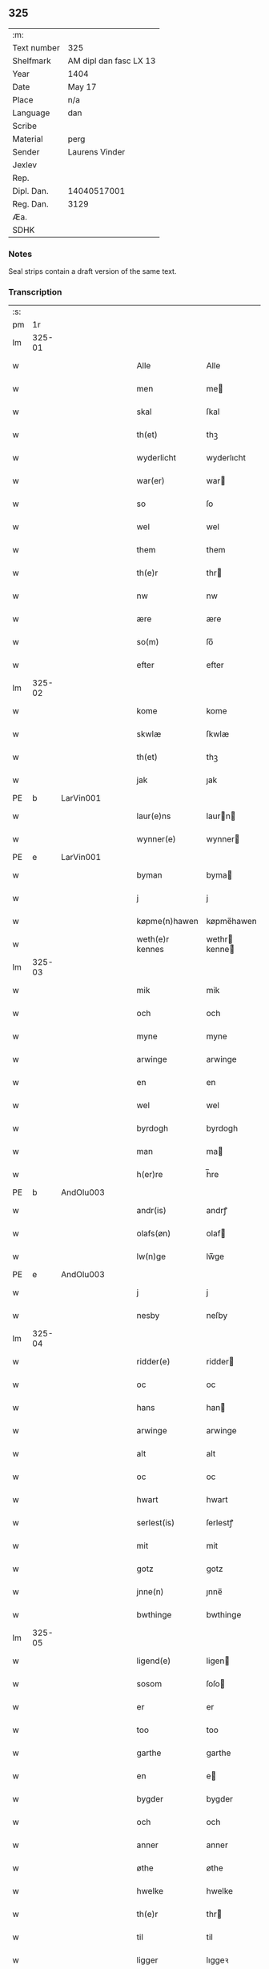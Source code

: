 ** 325
| :m:         |                        |
| Text number | 325                    |
| Shelfmark   | AM dipl dan fasc LX 13 |
| Year        | 1404                   |
| Date        | May 17                 |
| Place       | n/a                    |
| Language    | dan                    |
| Scribe      |                        |
| Material    | perg                   |
| Sender      | Laurens Vinder         |
| Jexlev      |                        |
| Rep.        |                        |
| Dipl. Dan.  | 14040517001            |
| Reg. Dan.   | 3129                   |
| Æa.         |                        |
| SDHK        |                        |

*** Notes
Seal strips contain a draft version of the same text.

*** Transcription
| :s: |        |   |   |   |   |                 |               |   |   |   |   |     |   |   |   |               |
| pm  | 1r     |   |   |   |   |                 |               |   |   |   |   |     |   |   |   |               |
| lm  | 325-01 |   |   |   |   |                 |               |   |   |   |   |     |   |   |   |               |
| w   |        |   |   |   |   | Alle            | Alle          |   |   |   |   | dan |   |   |   |        325-01 |
| w   |        |   |   |   |   | men             | me           |   |   |   |   | dan |   |   |   |        325-01 |
| w   |        |   |   |   |   | skal            | ſkal          |   |   |   |   | dan |   |   |   |        325-01 |
| w   |        |   |   |   |   | th(et)          | thꝫ           |   |   |   |   | dan |   |   |   |        325-01 |
| w   |        |   |   |   |   | wyderlicht      | wyderlıcht    |   |   |   |   | dan |   |   |   |        325-01 |
| w   |        |   |   |   |   | war(er)         | war          |   |   |   |   | dan |   |   |   |        325-01 |
| w   |        |   |   |   |   | so              | ſo            |   |   |   |   | dan |   |   |   |        325-01 |
| w   |        |   |   |   |   | wel             | wel           |   |   |   |   | dan |   |   |   |        325-01 |
| w   |        |   |   |   |   | them            | them          |   |   |   |   | dan |   |   |   |        325-01 |
| w   |        |   |   |   |   | th(e)r          | thr          |   |   |   |   | dan |   |   |   |        325-01 |
| w   |        |   |   |   |   | nw              | nw            |   |   |   |   | dan |   |   |   |        325-01 |
| w   |        |   |   |   |   | ære             | ære           |   |   |   |   | dan |   |   |   |        325-01 |
| w   |        |   |   |   |   | so(m)           | ſo̅            |   |   |   |   | dan |   |   |   |        325-01 |
| w   |        |   |   |   |   | efter           | efter         |   |   |   |   | dan |   |   |   |        325-01 |
| lm  | 325-02 |   |   |   |   |                 |               |   |   |   |   |     |   |   |   |               |
| w   |        |   |   |   |   | kome            | kome          |   |   |   |   | dan |   |   |   |        325-02 |
| w   |        |   |   |   |   | skwlæ           | ſkwlæ         |   |   |   |   | dan |   |   |   |        325-02 |
| w   |        |   |   |   |   | th(et)          | thꝫ           |   |   |   |   | dan |   |   |   |        325-02 |
| w   |        |   |   |   |   | jak             | ȷak           |   |   |   |   | dan |   |   |   |        325-02 |
| PE  | b      | LarVin001   |   |   |   |                      |              |   |   |   |   |     |   |   |   |               |
| w   |        |   |   |   |   | laur(e)ns       | laurn       |   |   |   |   | dan |   |   |   |        325-02 |
| w   |        |   |   |   |   | wynner(e)       | wynner       |   |   |   |   | dan |   |   |   |        325-02 |
| PE  | e      | LarVin001   |   |   |   |                      |              |   |   |   |   |     |   |   |   |               |
| w   |        |   |   |   |   | byman           | byma         |   |   |   |   | dan |   |   |   |        325-02 |
| w   |        |   |   |   |   | j               | j             |   |   |   |   | dan |   |   |   |        325-02 |
| w   |        |   |   |   |   | køpme(n)hawen   | køpme̅hawen    |   |   |   |   | dan |   |   |   |        325-02 |
| w   |        |   |   |   |   | weth(e)r kennes | wethr kenne |   |   |   |   | dan |   |   |   |        325-02 |
| lm  | 325-03 |   |   |   |   |                 |               |   |   |   |   |     |   |   |   |               |
| w   |        |   |   |   |   | mik             | mik           |   |   |   |   | dan |   |   |   |        325-03 |
| w   |        |   |   |   |   | och             | och           |   |   |   |   | dan |   |   |   |        325-03 |
| w   |        |   |   |   |   | myne            | myne          |   |   |   |   | dan |   |   |   |        325-03 |
| w   |        |   |   |   |   | arwinge         | arwinge       |   |   |   |   | dan |   |   |   |        325-03 |
| w   |        |   |   |   |   | en              | en            |   |   |   |   | dan |   |   |   |        325-03 |
| w   |        |   |   |   |   | wel             | wel           |   |   |   |   | dan |   |   |   |        325-03 |
| w   |        |   |   |   |   | byrdogh         | byrdogh       |   |   |   |   | dan |   |   |   |        325-03 |
| w   |        |   |   |   |   | man             | ma           |   |   |   |   | dan |   |   |   |        325-03 |
| w   |        |   |   |   |   | h(er)re         | h̅re           |   |   |   |   | dan |   |   |   |        325-03 |
| PE  | b      | AndOlu003   |   |   |   |                      |              |   |   |   |   |     |   |   |   |               |
| w   |        |   |   |   |   | andr(is)        | andrꝭ         |   |   |   |   | dan |   |   |   |        325-03 |
| w   |        |   |   |   |   | olafs(øn)       | olaf         |   |   |   |   | dan |   |   |   |        325-03 |
| w   |        |   |   |   |   | lw(n)ge         | lw̅ge          |   |   |   |   | dan |   |   |   |        325-03 |
| PE  | e      | AndOlu003   |   |   |   |                      |              |   |   |   |   |     |   |   |   |               |
| w   |        |   |   |   |   | j               | j             |   |   |   |   | dan |   |   |   |        325-03 |
| w   |        |   |   |   |   | nesby           | neſby         |   |   |   |   | dan |   |   |   |        325-03 |
| lm  | 325-04 |   |   |   |   |                 |               |   |   |   |   |     |   |   |   |               |
| w   |        |   |   |   |   | ridder(e)       | ridder       |   |   |   |   | dan |   |   |   |        325-04 |
| w   |        |   |   |   |   | oc              | oc            |   |   |   |   | dan |   |   |   |        325-04 |
| w   |        |   |   |   |   | hans            | han          |   |   |   |   | dan |   |   |   |        325-04 |
| w   |        |   |   |   |   | arwinge         | arwinge       |   |   |   |   | dan |   |   |   |        325-04 |
| w   |        |   |   |   |   | alt             | alt           |   |   |   |   | dan |   |   |   |        325-04 |
| w   |        |   |   |   |   | oc              | oc            |   |   |   |   | dan |   |   |   |        325-04 |
| w   |        |   |   |   |   | hwart           | hwart         |   |   |   |   | dan |   |   |   |        325-04 |
| w   |        |   |   |   |   | serlest(is)     | ſerlestꝭ      |   |   |   |   | dan |   |   |   |        325-04 |
| w   |        |   |   |   |   | mit             | mit           |   |   |   |   | dan |   |   |   |        325-04 |
| w   |        |   |   |   |   | gotz            | gotz          |   |   |   |   | dan |   |   |   |        325-04 |
| w   |        |   |   |   |   | jnne(n)         | ȷnne̅          |   |   |   |   | dan |   |   |   |        325-04 |
| w   |        |   |   |   |   | bwthinge        | bwthinge      |   |   |   |   | dan |   |   |   |        325-04 |
| lm  | 325-05 |   |   |   |   |                 |               |   |   |   |   |     |   |   |   |               |
| w   |        |   |   |   |   | ligend(e)       | ligen        |   |   |   |   | dan |   |   |   |        325-05 |
| w   |        |   |   |   |   | sosom           | ſoſo         |   |   |   |   | dan |   |   |   |        325-05 |
| w   |        |   |   |   |   | er              | er            |   |   |   |   | dan |   |   |   |        325-05 |
| w   |        |   |   |   |   | too             | too           |   |   |   |   | dan |   |   |   |        325-05 |
| w   |        |   |   |   |   | garthe          | garthe        |   |   |   |   | dan |   |   |   |        325-05 |
| w   |        |   |   |   |   | en              | e            |   |   |   |   | dan |   |   |   |        325-05 |
| w   |        |   |   |   |   | bygder          | bygder        |   |   |   |   | dan |   |   |   |        325-05 |
| w   |        |   |   |   |   | och             | och           |   |   |   |   | dan |   |   |   |        325-05 |
| w   |        |   |   |   |   | anner           | anner         |   |   |   |   | dan |   |   |   |        325-05 |
| w   |        |   |   |   |   | øthe            | øthe          |   |   |   |   | dan |   |   |   |        325-05 |
| w   |        |   |   |   |   | hwelke          | hwelke        |   |   |   |   | dan |   |   |   |        325-05 |
| w   |        |   |   |   |   | th(e)r          | thr          |   |   |   |   | dan |   |   |   |        325-05 |
| w   |        |   |   |   |   | til             | til           |   |   |   |   | dan |   |   |   |        325-05 |
| w   |        |   |   |   |   | ligger          | lıggeꝛ        |   |   |   |   | dan |   |   |   |        325-05 |
| lm  | 325-06 |   |   |   |   |                 |               |   |   |   |   |     |   |   |   |               |
| w   |        |   |   |   |   | fem             | fe           |   |   |   |   | dan |   |   |   |        325-06 |
| w   |        |   |   |   |   | fierthinge      | fierthinge    |   |   |   |   | dan |   |   |   |        325-06 |
| w   |        |   |   |   |   | jorthe          | ȷorthe        |   |   |   |   | dan |   |   |   |        325-06 |
| p   |        |   |   |   |   | /               | /             |   |   |   |   | dan |   |   |   |        325-06 |
| w   |        |   |   |   |   | hwelkit         | hwelkit       |   |   |   |   | dan |   |   |   |        325-06 |
| w   |        |   |   |   |   | gotz            | gotz          |   |   |   |   | dan |   |   |   |        325-06 |
| w   |        |   |   |   |   | jak             | ȷak           |   |   |   |   | dan |   |   |   |        325-06 |
| w   |        |   |   |   |   | lowleghe        | lowleghe      |   |   |   |   | dan |   |   |   |        325-06 |
| w   |        |   |   |   |   | fek             | fek           |   |   |   |   | dan |   |   |   |        325-06 |
| w   |        |   |   |   |   | m(et)           | mꝫ            |   |   |   |   | dan |   |   |   |        325-06 |
| w   |        |   |   |   |   | my(n)           | my̅            |   |   |   |   | dan |   |   |   |        325-06 |
| w   |        |   |   |   |   | kær(e)          | kær          |   |   |   |   | dan |   |   |   |        325-06 |
| w   |        |   |   |   |   | husfrw          | huſfrw        |   |   |   |   | dan |   |   |   |        325-06 |
| lm  | 325-07 |   |   |   |   |                 |               |   |   |   |   |     |   |   |   |               |
| PE  | b      |    |   |   |   |                      |              |   |   |   |   |     |   |   |   |               |
| w   |        |   |   |   |   | marg(re)te      | margͤte        |   |   |   |   | dan |   |   |   |        325-07 |
| PE  | e      |    |   |   |   |                      |              |   |   |   |   |     |   |   |   |               |
| p   |        |   |   |   |   | /               | /             |   |   |   |   | dan |   |   |   |        325-07 |
| w   |        |   |   |   |   | m(et)           | mꝫ            |   |   |   |   | dan |   |   |   |        325-07 |
| w   |        |   |   |   |   | all             | all           |   |   |   |   | dan |   |   |   |        325-07 |
| w   |        |   |   |   |   | oc              | oc            |   |   |   |   | dan |   |   |   |        325-07 |
| w   |        |   |   |   |   | hwar            | hwar          |   |   |   |   | dan |   |   |   |        325-07 |
| w   |        |   |   |   |   | serlest(is)     | ſerleſtꝭ      |   |   |   |   | dan |   |   |   |        325-07 |
| w   |        |   |   |   |   | thesse          | theſſe        |   |   |   |   | dan |   |   |   |        325-07 |
| w   |        |   |   |   |   | for(nefnde)     | foꝛͩͤ           |   |   |   |   | dan |   |   |   |        325-07 |
| w   |        |   |   |   |   | gozes           | goze         |   |   |   |   | dan |   |   |   |        325-07 |
| w   |        |   |   |   |   | til liggelse    | til liggelſe  |   |   |   |   | dan |   |   |   |        325-07 |
| w   |        |   |   |   |   | engte           | engte         |   |   |   |   | dan |   |   |   |        325-07 |
| w   |        |   |   |   |   | wnden taghit    | wnde taghit  |   |   |   |   | dan |   |   |   |        325-07 |
| lm  | 325-08 |   |   |   |   |                 |               |   |   |   |   |     |   |   |   |               |
| w   |        |   |   |   |   | e               | e             |   |   |   |   | dan |   |   |   |        325-08 |
| w   |        |   |   |   |   | hwat            | hwat          |   |   |   |   | dan |   |   |   |        325-08 |
| w   |        |   |   |   |   | th(et)          | thꝫ           |   |   |   |   | dan |   |   |   |        325-08 |
| w   |        |   |   |   |   | kan             | ka           |   |   |   |   | dan |   |   |   |        325-08 |
| w   |        |   |   |   |   | nefnes          | nefne        |   |   |   |   | dan |   |   |   |        325-08 |
| w   |        |   |   |   |   | jnnen           | ȷnne         |   |   |   |   | dan |   |   |   |        325-08 |
| w   |        |   |   |   |   | atten           | atte         |   |   |   |   | dan |   |   |   |        325-08 |
| w   |        |   |   |   |   | samfelde        | ſamfelde      |   |   |   |   | dan |   |   |   |        325-08 |
| w   |        |   |   |   |   | aar             | aar           |   |   |   |   | dan |   |   |   |        325-08 |
| w   |        |   |   |   |   | nw              | nw            |   |   |   |   | dan |   |   |   |        325-08 |
| w   |        |   |   |   |   | nest            | neſt          |   |   |   |   | dan |   |   |   |        325-08 |
| w   |        |   |   |   |   | efte            | efte          |   |   |   |   | dan |   |   |   |        325-08 |
| w   |        |   |   |   |   | kome(n)de       | kome̅de        |   |   |   |   | dan |   |   |   |        325-08 |
| w   |        |   |   |   |   | at              | at            |   |   |   |   | dan |   |   |   |        325-08 |
| w   |        |   |   |   |   | hawe            | hawe          |   |   |   |   | dan |   |   |   |        325-08 |
| lm  | 325-09 |   |   |   |   |                 |               |   |   |   |   |     |   |   |   |               |
| w   |        |   |   |   |   | wnt             | wnt           |   |   |   |   | dan |   |   |   |        325-09 |
| w   |        |   |   |   |   | oc              | oc            |   |   |   |   | dan |   |   |   |        325-09 |
| w   |        |   |   |   |   | ladit           | ladit         |   |   |   |   | dan |   |   |   |        325-09 |
| w   |        |   |   |   |   | m(et)           | mꝫ            |   |   |   |   | dan |   |   |   |        325-09 |
| w   |        |   |   |   |   | swa dane        | swa dane      |   |   |   |   | dan |   |   |   |        325-09 |
| w   |        |   |   |   |   | wilkor          | wilkoꝛ        |   |   |   |   | dan |   |   |   |        325-09 |
| w   |        |   |   |   |   | at              | at            |   |   |   |   | dan |   |   |   |        325-09 |
| w   |        |   |   |   |   | then            | the          |   |   |   |   | dan |   |   |   |        325-09 |
| w   |        |   |   |   |   | for(nefnde)     | foꝛͩͤ           |   |   |   |   | dan |   |   |   |        325-09 |
| w   |        |   |   |   |   | her             | her           |   |   |   |   | dan |   |   |   |        325-09 |
| PE  | b      |    |   |   |   |                      |              |   |   |   |   |     |   |   |   |               |
| w   |        |   |   |   |   | andr(is)        | andrꝭ         |   |   |   |   | dan |   |   |   |        325-09 |
| w   |        |   |   |   |   | olafs(øn)       | olaf         |   |   |   |   | dan |   |   |   |        325-09 |
| PE  | e      |    |   |   |   |                      |              |   |   |   |   |     |   |   |   |               |
| w   |        |   |   |   |   | ell(e)r         | ellr         |   |   |   |   | dan |   |   |   |        325-09 |
| w   |        |   |   |   |   | hans            | hans          |   |   |   |   | dan |   |   |   |        325-09 |
| w   |        |   |   |   |   | ar-¦winge       | ar-¦winge     |   |   |   |   | dan |   |   |   | 325-09—325-10 |
| w   |        |   |   |   |   | frucht          | frucht        |   |   |   |   | dan |   |   |   |        325-10 |
| w   |        |   |   |   |   | oc              | oc            |   |   |   |   | dan |   |   |   |        325-10 |
| w   |        |   |   |   |   | all             | all           |   |   |   |   | dan |   |   |   |        325-10 |
| w   |        |   |   |   |   | afgrøthe        | afgrøthe      |   |   |   |   | dan |   |   |   |        325-10 |
| w   |        |   |   |   |   | aff             | aff           |   |   |   |   | dan |   |   |   |        325-10 |
| w   |        |   |   |   |   | th(et)          | thꝫ           |   |   |   |   | dan |   |   |   |        325-10 |
| w   |        |   |   |   |   | for(nefnde)     | foꝛͩͤ           |   |   |   |   | dan |   |   |   |        325-10 |
| w   |        |   |   |   |   | gotz            | gotz          |   |   |   |   | dan |   |   |   |        325-10 |
| w   |        |   |   |   |   | jnnen           | ȷnne         |   |   |   |   | dan |   |   |   |        325-10 |
| w   |        |   |   |   |   | thesse          | theſſe        |   |   |   |   | dan |   |   |   |        325-10 |
| w   |        |   |   |   |   | for(nefnde)     | foꝛͩͤ           |   |   |   |   | dan |   |   |   |        325-10 |
| w   |        |   |   |   |   | aar             | aar           |   |   |   |   | dan |   |   |   |        325-10 |
| w   |        |   |   |   |   | arleghe         | arleghe       |   |   |   |   | dan |   |   |   |        325-10 |
| lm  | 325-11 |   |   |   |   |                 |               |   |   |   |   |     |   |   |   |               |
| w   |        |   |   |   |   | skwle           | ſkwle         |   |   |   |   | dan |   |   |   |        325-11 |
| w   |        |   |   |   |   | vp bær(e)       | vp bær       |   |   |   |   | dan |   |   |   |        325-11 |
| w   |        |   |   |   |   | och             | och           |   |   |   |   | dan |   |   |   |        325-11 |
| w   |        |   |   |   |   | wornethe        | woꝛnethe      |   |   |   |   | dan |   |   |   |        325-11 |
| w   |        |   |   |   |   | af              | af            |   |   |   |   | dan |   |   |   |        325-11 |
| w   |        |   |   |   |   | at              | at            |   |   |   |   | dan |   |   |   |        325-11 |
| w   |        |   |   |   |   | sette           | ſette         |   |   |   |   | dan |   |   |   |        325-11 |
| w   |        |   |   |   |   | oc              | oc            |   |   |   |   | dan |   |   |   |        325-11 |
| w   |        |   |   |   |   | jnnen           | ȷnne         |   |   |   |   | dan |   |   |   |        325-11 |
| w   |        |   |   |   |   | at              | at            |   |   |   |   | dan |   |   |   |        325-11 |
| w   |        |   |   |   |   | sette           | ſette         |   |   |   |   | dan |   |   |   |        325-11 |
| w   |        |   |   |   |   | fwl             | fwl           |   |   |   |   | dan |   |   |   |        325-11 |
| w   |        |   |   |   |   | macht           | macht         |   |   |   |   | dan |   |   |   |        325-11 |
| w   |        |   |   |   |   | hawe            | hawe          |   |   |   |   | dan |   |   |   |        325-11 |
| w   |        |   |   |   |   | skal            | ſkal          |   |   |   |   | dan |   |   |   |        325-11 |
| lm  | 325-12 |   |   |   |   |                 |               |   |   |   |   |     |   |   |   |               |
| w   |        |   |   |   |   | oc              | oc            |   |   |   |   | dan |   |   |   |        325-12 |
| w   |        |   |   |   |   | alt             | alt           |   |   |   |   | dan |   |   |   |        325-12 |
| w   |        |   |   |   |   | eft(er)         | eft          |   |   |   |   | dan |   |   |   |        325-12 |
| w   |        |   |   |   |   | syn             | ſy           |   |   |   |   | dan |   |   |   |        325-12 |
| w   |        |   |   |   |   | welia           | welia         |   |   |   |   | dan |   |   |   |        325-12 |
| w   |        |   |   |   |   | oc              | oc            |   |   |   |   | dan |   |   |   |        325-12 |
| w   |        |   |   |   |   | nytte           | nytte         |   |   |   |   | dan |   |   |   |        325-12 |
| w   |        |   |   |   |   | at              | at            |   |   |   |   | dan |   |   |   |        325-12 |
| w   |        |   |   |   |   | skykke          | ſkykke        |   |   |   |   | dan |   |   |   |        325-12 |
| w   |        |   |   |   |   | Jt(em)          | Jtꝭ           |   |   |   |   | lat |   |   |   |        325-12 |
| w   |        |   |   |   |   | nar             | nar           |   |   |   |   | dan |   |   |   |        325-12 |
| w   |        |   |   |   |   | thesse          | theſſe        |   |   |   |   | dan |   |   |   |        325-12 |
| w   |        |   |   |   |   | for(nefnde)     | foꝛͩͤ           |   |   |   |   | dan |   |   |   |        325-12 |
| w   |        |   |   |   |   | atten           | atte         |   |   |   |   | dan |   |   |   |        325-12 |
| w   |        |   |   |   |   | aar             | aar           |   |   |   |   | dan |   |   |   |        325-12 |
| w   |        |   |   |   |   | er(e)           | er           |   |   |   |   | dan |   |   |   |        325-12 |
| w   |        |   |   |   |   | fram            | fra          |   |   |   |   | dan |   |   |   |        325-12 |
| lm  | 325-13 |   |   |   |   |                 |               |   |   |   |   |     |   |   |   |               |
| w   |        |   |   |   |   | gangne          | gangne        |   |   |   |   | dan |   |   |   |        325-13 |
| w   |        |   |   |   |   | tha             | tha           |   |   |   |   | dan |   |   |   |        325-13 |
| w   |        |   |   |   |   | skal            | skal          |   |   |   |   | dan |   |   |   |        325-13 |
| w   |        |   |   |   |   | th(et)te        | thꝫte         |   |   |   |   | dan |   |   |   |        325-13 |
| w   |        |   |   |   |   | forsawthe       | forſawthe     |   |   |   |   | dan |   |   |   |        325-13 |
| w   |        |   |   |   |   | gotz            | gotz          |   |   |   |   | dan |   |   |   |        325-13 |
| w   |        |   |   |   |   | m(et)           | mꝫ            |   |   |   |   | dan |   |   |   |        325-13 |
| w   |        |   |   |   |   | all             | all           |   |   |   |   | dan |   |   |   |        325-13 |
| w   |        |   |   |   |   | sin             | si           |   |   |   |   | dan |   |   |   |        325-13 |
| w   |        |   |   |   |   | til høring      | til høring    |   |   |   |   | dan |   |   |   |        325-13 |
| w   |        |   |   |   |   | friit           | friit         |   |   |   |   | dan |   |   |   |        325-13 |
| w   |        |   |   |   |   | oc              | oc            |   |   |   |   | dan |   |   |   |        325-13 |
| w   |        |   |   |   |   | vbeworit        | vbeworit      |   |   |   |   | dan |   |   |   |        325-13 |
| lm  | 325-14 |   |   |   |   |                 |               |   |   |   |   |     |   |   |   |               |
| w   |        |   |   |   |   | j               | ȷ             |   |   |   |   | dan |   |   |   |        325-14 |
| w   |        |   |   |   |   | geen            | gee          |   |   |   |   | dan |   |   |   |        325-14 |
| w   |        |   |   |   |   | kome            | kome          |   |   |   |   | dan |   |   |   |        325-14 |
| w   |        |   |   |   |   | til             | til           |   |   |   |   | dan |   |   |   |        325-14 |
| w   |        |   |   |   |   | mik             | mik           |   |   |   |   | dan |   |   |   |        325-14 |
| w   |        |   |   |   |   | ell(e)r         | ellr         |   |   |   |   | dan |   |   |   |        325-14 |
| w   |        |   |   |   |   | til             | til           |   |   |   |   | dan |   |   |   |        325-14 |
| w   |        |   |   |   |   | myne            | myne          |   |   |   |   | dan |   |   |   |        325-14 |
| w   |        |   |   |   |   | arwinge         | arwinge       |   |   |   |   | dan |   |   |   |        325-14 |
| w   |        |   |   |   |   | for             | for           |   |   |   |   | dan |   |   |   |        325-14 |
| w   |        |   |   |   |   | nogher          | nogher        |   |   |   |   | dan |   |   |   |        325-14 |
| w   |        |   |   |   |   | mans            | man          |   |   |   |   | dan |   |   |   |        325-14 |
| w   |        |   |   |   |   | til tale        | til tale      |   |   |   |   | dan |   |   |   |        325-14 |
| w   |        |   |   |   |   | Jt(em)          | Jtꝭ           |   |   |   |   | lat |   |   |   |        325-14 |
| lm  | 325-15 |   |   |   |   |                 |               |   |   |   |   |     |   |   |   |               |
| w   |        |   |   |   |   | til bind(e)r    | til bindr    |   |   |   |   | dan |   |   |   |        325-15 |
| w   |        |   |   |   |   | jak             | ȷak           |   |   |   |   | dan |   |   |   |        325-15 |
| w   |        |   |   |   |   | mik             | mik           |   |   |   |   | dan |   |   |   |        325-15 |
| w   |        |   |   |   |   | oc              | oc            |   |   |   |   | dan |   |   |   |        325-15 |
| w   |        |   |   |   |   | myne            | myne          |   |   |   |   | dan |   |   |   |        325-15 |
| w   |        |   |   |   |   | arwinge         | arwinge       |   |   |   |   | dan |   |   |   |        325-15 |
| w   |        |   |   |   |   | then            | the          |   |   |   |   | dan |   |   |   |        325-15 |
| w   |        |   |   |   |   | for(nefnde)     | foꝛͩͤ           |   |   |   |   | dan |   |   |   |        325-15 |
| w   |        |   |   |   |   | her             | her           |   |   |   |   | dan |   |   |   |        325-15 |
| PE  | b      |    |   |   |   |                      |              |   |   |   |   |     |   |   |   |               |
| w   |        |   |   |   |   | andr(is)        | andrꝭ         |   |   |   |   | dan |   |   |   |        325-15 |
| w   |        |   |   |   |   | olafs(øn)       | olaf         |   |   |   |   | dan |   |   |   |        325-15 |
| PE  | e      |    |   |   |   |                      |              |   |   |   |   |     |   |   |   |               |
| w   |        |   |   |   |   | oc              | oc            |   |   |   |   | dan |   |   |   |        325-15 |
| w   |        |   |   |   |   | hans            | han          |   |   |   |   | dan |   |   |   |        325-15 |
| lm  | 325-16 |   |   |   |   |                 |               |   |   |   |   |     |   |   |   |               |
| w   |        |   |   |   |   | arwinge         | arwinge       |   |   |   |   | dan |   |   |   |        325-16 |
| w   |        |   |   |   |   | th(et)          | thꝫ           |   |   |   |   | dan |   |   |   |        325-16 |
| w   |        |   |   |   |   | for(nefnde)     | foꝛͩͤ           |   |   |   |   | dan |   |   |   |        325-16 |
| w   |        |   |   |   |   | gotz            | gotz          |   |   |   |   | dan |   |   |   |        325-16 |
| w   |        |   |   |   |   | jnnen           | ȷnnen         |   |   |   |   | dan |   |   |   |        325-16 |
| w   |        |   |   |   |   | the             | the           |   |   |   |   | dan |   |   |   |        325-16 |
| w   |        |   |   |   |   | for(nefnde)     | foꝛͩͤ           |   |   |   |   | dan |   |   |   |        325-16 |
| w   |        |   |   |   |   | atten           | atte         |   |   |   |   | dan |   |   |   |        325-16 |
| w   |        |   |   |   |   | aar             | aar           |   |   |   |   | dan |   |   |   |        325-16 |
| w   |        |   |   |   |   | m(et)           | mꝫ            |   |   |   |   | dan |   |   |   |        325-16 |
| w   |        |   |   |   |   | all             | all           |   |   |   |   | dan |   |   |   |        325-16 |
| w   |        |   |   |   |   | sin             | ſi           |   |   |   |   | dan |   |   |   |        325-16 |
| w   |        |   |   |   |   | til ligelse     | til ligelſe   |   |   |   |   | dan |   |   |   |        325-16 |
| w   |        |   |   |   |   | engte           | engte         |   |   |   |   | dan |   |   |   |        325-16 |
| lm  | 325-17 |   |   |   |   |                 |               |   |   |   |   |     |   |   |   |               |
| w   |        |   |   |   |   | wnden taghit    | wnden taghit  |   |   |   |   | dan |   |   |   |        325-17 |
| w   |        |   |   |   |   | at              | at            |   |   |   |   | dan |   |   |   |        325-17 |
| w   |        |   |   |   |   | fry             | fry           |   |   |   |   | dan |   |   |   |        325-17 |
| w   |        |   |   |   |   | oc              | oc            |   |   |   |   | dan |   |   |   |        325-17 |
| w   |        |   |   |   |   | hemle           | hemle         |   |   |   |   | dan |   |   |   |        325-17 |
| w   |        |   |   |   |   | oc              | oc            |   |   |   |   | dan |   |   |   |        325-17 |
| w   |        |   |   |   |   | eft(er)         | eft          |   |   |   |   | dan |   |   |   |        325-17 |
| w   |        |   |   |   |   | landz           | landz         |   |   |   |   | dan |   |   |   |        325-17 |
| w   |        |   |   |   |   | low             | low           |   |   |   |   | dan |   |   |   |        325-17 |
| w   |        |   |   |   |   | at              | at            |   |   |   |   | dan |   |   |   |        325-17 |
| w   |        |   |   |   |   | frelse          | frelſe        |   |   |   |   | dan |   |   |   |        325-17 |
| w   |        |   |   |   |   | aff             | aff           |   |   |   |   | dan |   |   |   |        325-17 |
| w   |        |   |   |   |   | alle            | alle          |   |   |   |   | dan |   |   |   |        325-17 |
| w   |        |   |   |   |   | me(n)ne         | me̅ne          |   |   |   |   | dan |   |   |   |        325-17 |
| w   |        |   |   |   |   | til¦tale        | til¦tale      |   |   |   |   | dan |   |   |   | 325-17-325-18 |
| w   |        |   |   |   |   | Jn              | Jn            |   |   |   |   | lat |   |   |   |        325-18 |
| w   |        |   |   |   |   | Cui(us)         | Cui          |   |   |   |   | lat |   |   |   |        325-18 |
| w   |        |   |   |   |   | r(e)i           | rí           |   |   |   |   | lat |   |   |   |        325-18 |
| w   |        |   |   |   |   | testi(m)o(niu)m | teſtı̅om       |   |   |   |   | lat |   |   |   |        325-18 |
| w   |        |   |   |   |   | sigillum        | sigillu      |   |   |   |   | lat |   |   |   |        325-18 |
| w   |        |   |   |   |   | meum            | meu          |   |   |   |   | lat |   |   |   |        325-18 |
| w   |        |   |   |   |   | vna             | vna           |   |   |   |   | lat |   |   |   |        325-18 |
| w   |        |   |   |   |   | cu(m)           | cu̅            |   |   |   |   | lat |   |   |   |        325-18 |
| w   |        |   |   |   |   | sigill(is)      | sigill̅        |   |   |   |   | lat |   |   |   |        325-18 |
| w   |        |   |   |   |   | viror(um)       | viroꝝ         |   |   |   |   | lat |   |   |   |        325-18 |
| w   |        |   |   |   |   | disc(re)tor(um) | diſcͤtoꝝ       |   |   |   |   | lat |   |   |   |        325-18 |
| w   |        |   |   |   |   | v(idelicet)     | vꝫ            |   |   |   |   | lat |   |   |   |        325-18 |
| w   |        |   |   |   |   | d(omi)nj        | dn̅ȷ           |   |   |   |   | lat |   |   |   |        325-18 |
| lm  | 325-19 |   |   |   |   |                 |               |   |   |   |   |     |   |   |   |               |
| PE  | b      |   |   |   |   |                 |               |   |   |   |   |     |   |   |   |               |
| w   |        |   |   |   |   | pet(ri)         | pet          |   |   |   |   | lat |   |   |   |        325-19 |
| w   |        |   |   |   |   | lwnge           | lwnge         |   |   |   |   | dan |   |   |   |        325-19 |
| PE  | e      |   |   |   |   |                 |               |   |   |   |   |     |   |   |   |               |
| w   |        |   |   |   |   | canonici        | canonici      |   |   |   |   | lat |   |   |   |        325-19 |
| PL  | b      |   |   |   |   |                 |               |   |   |   |   |     |   |   |   |               |
| w   |        |   |   |   |   | hafnis          | hafnis        |   |   |   |   | lat |   |   |   |        325-19 |
| PL  | e      |   |   |   |   |                 |               |   |   |   |   |     |   |   |   |               |
| PE  | b      |   |   |   |   |                 |               |   |   |   |   |     |   |   |   |               |
| w   |        |   |   |   |   | Ioh(ann)is      | Ioh̅is         |   |   |   |   | lat |   |   |   |        325-19 |
| w   |        |   |   |   |   | skitte          | ſkitte        |   |   |   |   | dan |   |   |   |        325-19 |
| PE  | e      |   |   |   |   |                 |               |   |   |   |   |     |   |   |   |               |
| w   |        |   |   |   |   | de              | de            |   |   |   |   | lat |   |   |   |        325-19 |
| PL  | b      |   |   |   |   |                 |               |   |   |   |   |     |   |   |   |               |
| w   |        |   |   |   |   | sandby          | ſandby        |   |   |   |   | dan |   |   |   |        325-19 |
| PL  | e      |   |   |   |   |                 |               |   |   |   |   |     |   |   |   |               |
| w   |        |   |   |   |   | armig(er)i      | armigi       |   |   |   |   | lat |   |   |   |        325-19 |
| PE  | b      |   |   |   |   |                 |               |   |   |   |   |     |   |   |   |               |
| w   |        |   |   |   |   | Joh(ann)is      | Joh̅ıs         |   |   |   |   | lat |   |   |   |        325-19 |
| w   |        |   |   |   |   | Jacobi          | Jacobi        |   |   |   |   | lat |   |   |   |        325-19 |
| PE  | e      |   |   |   |   |                 |               |   |   |   |   |     |   |   |   |               |
| PE  | b      |   |   |   |   |                 |               |   |   |   |   |     |   |   |   |               |
| w   |        |   |   |   |   | henrici         | henrici       |   |   |   |   | lat |   |   |   |        325-19 |
| lm  | 325-20 |   |   |   |   |                 |               |   |   |   |   |     |   |   |   |               |
| w   |        |   |   |   |   | van             | van           |   |   |   |   | dan |   |   |   |        325-20 |
| w   |        |   |   |   |   | berghen         | berghen       |   |   |   |   | dan |   |   |   |        325-20 |
| PE  | e      |   |   |   |   |                 |               |   |   |   |   |     |   |   |   |               |
| PE  | b      |   |   |   |   |                 |               |   |   |   |   |     |   |   |   |               |
| w   |        |   |   |   |   | magnj           | magnj         |   |   |   |   | lat |   |   |   |        325-20 |
| w   |        |   |   |   |   | niels(øn)       | niel         |   |   |   |   | dan |   |   |   |        325-20 |
| PE  | e      |   |   |   |   |                 |               |   |   |   |   |     |   |   |   |               |
| PE  | b      |   |   |   |   |                 |               |   |   |   |   |     |   |   |   |               |
| w   |        |   |   |   |   | Jacobi          | Jacobi        |   |   |   |   | lat |   |   |   |        325-20 |
| w   |        |   |   |   |   | Jenss(øn)       | Jenſ         |   |   |   |   | dan |   |   |   |        325-20 |
| PE  | e      |   |   |   |   |                 |               |   |   |   |   |     |   |   |   |               |
| w   |        |   |   |   |   | co(n)consulum   | co̅conſulu    |   |   |   |   | lat |   |   |   |        325-20 |
| PL  | b      |   |   |   |   |                 |               |   |   |   |   |     |   |   |   |               |
| w   |        |   |   |   |   | hafnen(sium)    | hafn̅e        |   |   |   |   | lat |   |   |   |        325-20 |
| PL  | e      |   |   |   |   |                 |               |   |   |   |   |     |   |   |   |               |
| w   |        |   |   |   |   | (et)            |              |   |   |   |   | lat |   |   |   |        325-20 |
| PE  | b      |   |   |   |   |                 |               |   |   |   |   |     |   |   |   |               |
| w   |        |   |   |   |   | Joh(ann)is      | Joh̅is         |   |   |   |   | lat |   |   |   |        325-20 |
| w   |        |   |   |   |   | Jenss(øn)       | Jenſ         |   |   |   |   | dan |   |   |   |        325-20 |
| PE  | e      |   |   |   |   |                 |               |   |   |   |   |     |   |   |   |               |
| w   |        |   |   |   |   | d(ic)ti         | d̅tı           |   |   |   |   | lat |   |   |   |        325-20 |
| lm  | 325-21 |   |   |   |   |                 |               |   |   |   |   |     |   |   |   |               |
| PE  | b      |   |   |   |   |                 |               |   |   |   |   |     |   |   |   |               |
| w   |        |   |   |   |   | wlf             | wlf           |   |   |   |   | dan |   |   |   |        325-21 |
| PE  | e      |   |   |   |   |                 |               |   |   |   |   |     |   |   |   |               |
| w   |        |   |   |   |   | pre(sen)tib(us) | pre̅tıbꝫ       |   |   |   |   | lat |   |   |   |        325-21 |
| w   |        |   |   |   |   | est             | eſt           |   |   |   |   | lat |   |   |   |        325-21 |
| w   |        |   |   |   |   | !appenssum¡     | !aenſſu¡    |   |   |   |   | lat |   |   |   |        325-21 |
| w   |        |   |   |   |   | Datum           | Datu         |   |   |   |   | lat |   |   |   |        325-21 |
| w   |        |   |   |   |   | Anno            | Anno          |   |   |   |   | lat |   |   |   |        325-21 |
| w   |        |   |   |   |   | d(omi)nj        | dn̅ȷ           |   |   |   |   | lat |   |   |   |        325-21 |
| n   |        |   |   |   |   | m°              | °            |   |   |   |   | lat |   |   |   |        325-21 |
| n   |        |   |   |   |   | cd°             | cd°           |   |   |   |   | lat |   |   |   |        325-21 |
| w   |        |   |   |   |   | quarto          | quarto        |   |   |   |   | lat |   |   |   |        325-21 |
| w   |        |   |   |   |   | vigilia         | vigilia       |   |   |   |   | lat |   |   |   |        325-21 |
| w   |        |   |   |   |   | pentecost(es)   | pentecoſtꝭ    |   |   |   |   | lat |   |   |   |        325-21 |
| :e: |        |   |   |   |   |                 |               |   |   |   |   |     |   |   |   |               |
